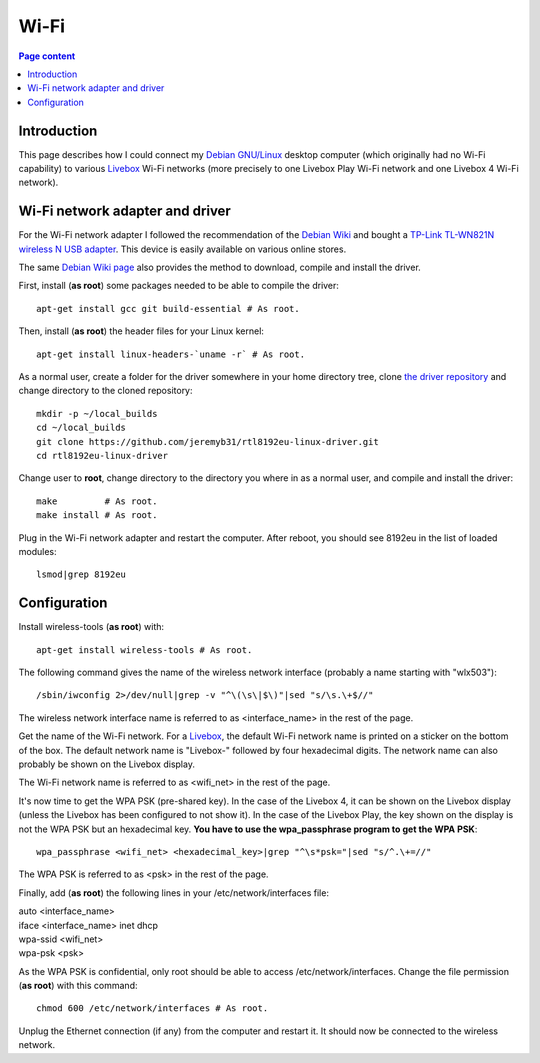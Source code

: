 Wi-Fi
=====

.. contents:: Page content
  :local:
  :backlinks: entry

.. highlight:: shell


Introduction
------------

.. index::
  single: Livebox

This page describes how I could connect my `Debian GNU/Linux
<https://www.debian.org>`_ desktop computer (which originally had no Wi-Fi
capability) to various `Livebox
<https://en.wikipedia.org/wiki/Orange_Livebox>`_ Wi-Fi networks (more precisely
to one Livebox Play Wi-Fi network and one Livebox 4 Wi-Fi network).


Wi-Fi network adapter and driver
--------------------------------

.. index::
  pair: Wi-Fi network adapter; TP-Link TL-WN821N
  pair: Linux kernel; Header files package
  triple: Wi-Fi network adapter driver; rtl8192eu-linux-driver; 8192eu

For the Wi-Fi network adapter I followed the recommendation of the `Debian Wiki
<https://wiki.debian.org/WiFi>`_ and bought a `TP-Link TL-WN821N wireless N USB
adapter <https://www.tp-link.com/ae/home-networking/adapter/tl-wn821n>`_. This
device is easily available on various online stores.

The same `Debian Wiki page <https://wiki.debian.org/WiFi>`_ also provides the
method to download, compile and install the driver.

First, install (**as root**) some packages needed to be able to compile the
driver::

  apt-get install gcc git build-essential # As root.

Then, install (**as root**) the header files for your Linux kernel::

  apt-get install linux-headers-`uname -r` # As root.

As a normal user, create a folder for the driver somewhere in your home
directory tree, clone  `the driver repository
<https://github.com/jeremyb31/rtl8192eu-linux-driver>`_ and change directory to
the cloned repository::

  mkdir -p ~/local_builds
  cd ~/local_builds
  git clone https://github.com/jeremyb31/rtl8192eu-linux-driver.git
  cd rtl8192eu-linux-driver

Change user to **root**, change directory to the directory you where in as a
normal user, and compile and install the driver::

  make         # As root.
  make install # As root.

Plug in the Wi-Fi network adapter and restart the computer. After reboot, you
should see 8192eu in the list of loaded modules::

  lsmod|grep 8192eu


Configuration
-------------

.. index::
  single: wireless-tools
  single: iwconfig
  single: wpa_passphrase
  single: /etc/network/interfaces
  single: chmod

Install wireless-tools (**as root**) with::

  apt-get install wireless-tools # As root.

The following command gives the name of the wireless network interface
(probably a name starting with "wlx503")::

  /sbin/iwconfig 2>/dev/null|grep -v "^\(\s\|$\)"|sed "s/\s.\+$//"

The wireless network interface name is referred to as <interface_name> in the
rest of the page.

Get the name of the Wi-Fi network. For a `Livebox
<https://en.wikipedia.org/wiki/Orange_Livebox>`_, the default Wi-Fi network
name is printed on a sticker on the bottom of the box. The default network name
is "Livebox-" followed by four hexadecimal digits. The network name can also
probably be shown on the Livebox display.

The Wi-Fi network name is referred to as <wifi_net> in the rest of the page.

It's now time to get the WPA PSK (pre-shared key). In the case of the Livebox
4, it can be shown on the Livebox display (unless the Livebox has been
configured to not show it). In the case of the Livebox Play, the key shown on
the display is not the WPA PSK but an hexadecimal key. **You have to use the
wpa_passphrase program to get the WPA PSK**::

  wpa_passphrase <wifi_net> <hexadecimal_key>|grep "^\s*psk="|sed "s/^.\+=//"

The WPA PSK is referred to as <psk> in the rest of the page.

Finally, add (**as root**) the following lines in your /etc/network/interfaces
file:

| auto <interface_name>
| iface <interface_name> inet dhcp
| wpa-ssid <wifi_net>
| wpa-psk <psk>

As the WPA PSK is confidential, only root should be able to access
/etc/network/interfaces. Change the file permission (**as root**) with this
command::

  chmod 600 /etc/network/interfaces # As root.

Unplug the Ethernet connection (if any) from the computer and restart it. It
should now be connected to the wireless network.
